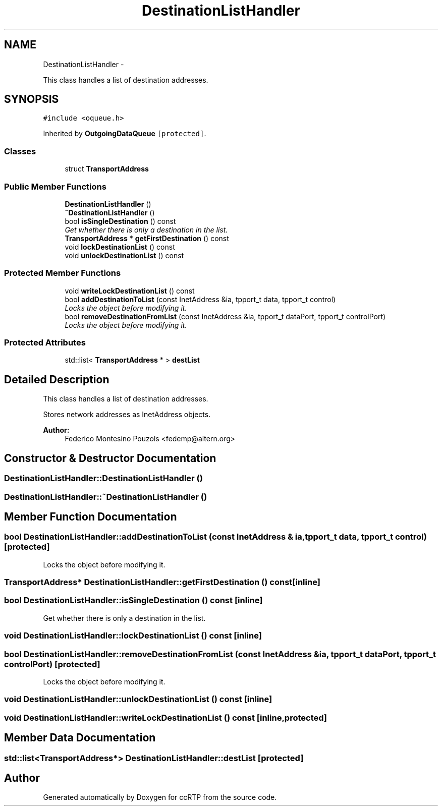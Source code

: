 .TH "DestinationListHandler" 3 "21 Sep 2010" "ccRTP" \" -*- nroff -*-
.ad l
.nh
.SH NAME
DestinationListHandler \- 
.PP
This class handles a list of destination addresses.  

.SH SYNOPSIS
.br
.PP
.PP
\fC#include <oqueue.h>\fP
.PP
Inherited by \fBOutgoingDataQueue\fP\fC [protected]\fP.
.SS "Classes"

.in +1c
.ti -1c
.RI "struct \fBTransportAddress\fP"
.br
.in -1c
.SS "Public Member Functions"

.in +1c
.ti -1c
.RI "\fBDestinationListHandler\fP ()"
.br
.ti -1c
.RI "\fB~DestinationListHandler\fP ()"
.br
.ti -1c
.RI "bool \fBisSingleDestination\fP () const "
.br
.RI "\fIGet whether there is only a destination in the list. \fP"
.ti -1c
.RI "\fBTransportAddress\fP * \fBgetFirstDestination\fP () const "
.br
.ti -1c
.RI "void \fBlockDestinationList\fP () const "
.br
.ti -1c
.RI "void \fBunlockDestinationList\fP () const "
.br
.in -1c
.SS "Protected Member Functions"

.in +1c
.ti -1c
.RI "void \fBwriteLockDestinationList\fP () const "
.br
.ti -1c
.RI "bool \fBaddDestinationToList\fP (const InetAddress &ia, tpport_t data, tpport_t control)"
.br
.RI "\fILocks the object before modifying it. \fP"
.ti -1c
.RI "bool \fBremoveDestinationFromList\fP (const InetAddress &ia, tpport_t dataPort, tpport_t controlPort)"
.br
.RI "\fILocks the object before modifying it. \fP"
.in -1c
.SS "Protected Attributes"

.in +1c
.ti -1c
.RI "std::list< \fBTransportAddress\fP * > \fBdestList\fP"
.br
.in -1c
.SH "Detailed Description"
.PP 
This class handles a list of destination addresses. 

Stores network addresses as InetAddress objects.
.PP
\fBAuthor:\fP
.RS 4
Federico Montesino Pouzols <fedemp@altern.org> 
.RE
.PP

.SH "Constructor & Destructor Documentation"
.PP 
.SS "DestinationListHandler::DestinationListHandler ()"
.SS "DestinationListHandler::~DestinationListHandler ()"
.SH "Member Function Documentation"
.PP 
.SS "bool DestinationListHandler::addDestinationToList (const InetAddress & ia, tpport_t data, tpport_t control)\fC [protected]\fP"
.PP
Locks the object before modifying it. 
.SS "\fBTransportAddress\fP* DestinationListHandler::getFirstDestination () const\fC [inline]\fP"
.SS "bool DestinationListHandler::isSingleDestination () const\fC [inline]\fP"
.PP
Get whether there is only a destination in the list. 
.SS "void DestinationListHandler::lockDestinationList () const\fC [inline]\fP"
.SS "bool DestinationListHandler::removeDestinationFromList (const InetAddress & ia, tpport_t dataPort, tpport_t controlPort)\fC [protected]\fP"
.PP
Locks the object before modifying it. 
.SS "void DestinationListHandler::unlockDestinationList () const\fC [inline]\fP"
.SS "void DestinationListHandler::writeLockDestinationList () const\fC [inline, protected]\fP"
.SH "Member Data Documentation"
.PP 
.SS "std::list<\fBTransportAddress\fP*> \fBDestinationListHandler::destList\fP\fC [protected]\fP"

.SH "Author"
.PP 
Generated automatically by Doxygen for ccRTP from the source code.
